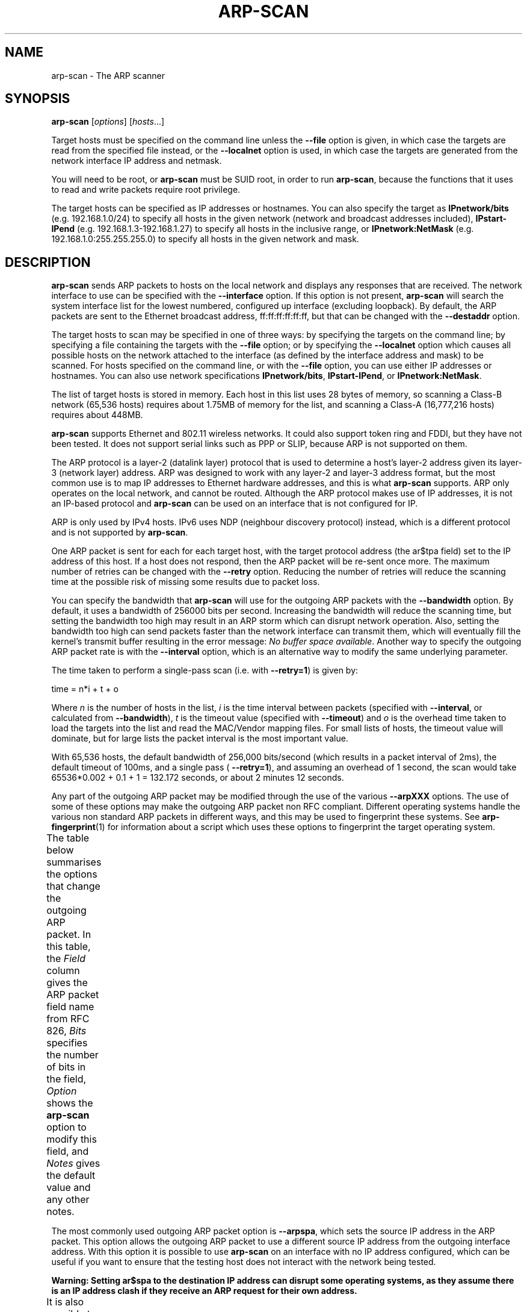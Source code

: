 '\" t
.\" Copyright (C) Roy Hills, NTA Monitor Ltd.
.\"
.\" Copying and distribution of this file, with or without modification,
.\" are permitted in any medium without royalty provided the copyright
.\" notice and this notice are preserved.
.\"
.\" $Id$
.TH ARP-SCAN 1 "January 31, 2011"
.\" Please adjust this date whenever revising the man page.
.SH NAME
arp-scan \- The ARP scanner
.SH SYNOPSIS
.B arp-scan
.RI [ options ] " " [ hosts ...]
.PP
Target hosts must be specified on the command line unless the
.B --file
option is given, in which case the targets are read from the specified file
instead, or the
.B --localnet
option is used, in which case the targets are generated from the network
interface IP address and netmask.
.PP
You will need to be root, or
.B arp-scan
must be SUID root, in order to run
.BR arp-scan ,
because the functions that it uses to read and write packets require root
privilege.
.PP
The target hosts can be specified as IP addresses or hostnames.  You can also
specify the target as
.B IPnetwork/bits
(e.g. 192.168.1.0/24) to specify all
hosts in the given network (network and broadcast addresses included),
.B IPstart-IPend
(e.g. 192.168.1.3-192.168.1.27) to specify all hosts in the
inclusive range, or
.B IPnetwork:NetMask
(e.g. 192.168.1.0:255.255.255.0) to specify all hosts in the given network
and mask.
.SH DESCRIPTION
.B arp-scan
sends ARP packets to hosts on the local network and displays any responses
that are received. The network interface to use can be specified with the
.B --interface
option. If this option is not present,
.B arp-scan
will search the system interface list for the lowest numbered, configured up
interface (excluding loopback).  By default, the ARP packets are sent to the
Ethernet broadcast address, ff:ff:ff:ff:ff:ff, but that can be changed with the
.B --destaddr
option.
.PP
The target hosts to scan may be specified in one of three ways: by specifying
the targets on the command line; by specifying a file containing the targets
with the
.B --file
option; or by specifying the
.B --localnet
option which causes all possible hosts on the network attached to the interface
(as defined by the interface address and mask) to be scanned. For hosts specified
on the command line, or with the
.B --file
option, you can use either IP addresses or hostnames.  You can also use network
specifications
.BR IPnetwork/bits ,
.BR IPstart-IPend ,
or
.BR IPnetwork:NetMask .
.PP
The list of target hosts is stored in memory.  Each host in this list uses 28
bytes of memory, so scanning a Class-B network (65,536 hosts) requires about
1.75MB of memory for the list, and scanning a Class-A (16,777,216 hosts)
requires about 448MB.
.PP
.B arp-scan
supports Ethernet and 802.11 wireless networks. It could also
support token ring and FDDI, but they have not been tested. It does
not support serial links such as PPP or SLIP, because ARP is not supported
on them.
.PP
The ARP protocol is a layer-2 (datalink layer) protocol that is used to
determine a host's layer-2 address given its layer-3 (network
layer) address. ARP was designed to work with any layer-2 and
layer-3 address format, but the most common use is to map IP addresses to
Ethernet hardware addresses, and this is what
.B arp-scan
supports. ARP only operates on
the local network, and cannot be routed. Although the ARP protocol makes use
of IP addresses, it is not an IP-based protocol and
.B arp-scan
can be used on an interface that is not configured for IP.
.PP
ARP is only used by IPv4 hosts. IPv6 uses NDP (neighbour discovery protocol)
instead, which is a different protocol and is not supported by
.BR arp-scan .
.PP
One ARP packet is sent for each for each target host, with the target protocol
address (the ar$tpa field) set to the IP address of this host. If a host does not
respond, then the ARP packet will be re-sent once more.  The maximum
number of retries can be changed with the
.B --retry
option.  Reducing the number of retries will reduce the scanning time at
the possible risk of missing some results due to packet loss.
.PP
You can specify the bandwidth that
.B arp-scan
will use for the outgoing ARP
packets with the
.B --bandwidth
option.  By default, it uses a bandwidth of 256000 bits per second. Increasing
the bandwidth will reduce the scanning time, but setting the bandwidth too high
may result in an ARP storm which can disrupt network operation.  Also, setting
the bandwidth too high can send packets faster than the network interface can
transmit them, which will eventually fill the kernel's transmit buffer resulting
in the error message:
.IR "No buffer space available" .
Another way to specify the outgoing ARP packet rate is with the
.B --interval
option, which is an alternative way to modify the same underlying parameter.
.PP
The time taken to perform a single-pass scan (i.e. with
.BR --retry=1 )
is given by:
.PP
.nf
time = n*i + t + o
.fi
.PP
Where
.I n
is the number of hosts in the list,
.I i
is the time interval between packets (specified with
.BR --interval ,
or calculated from
.BR --bandwidth ),
.I t
is the timeout value (specified with
.BR --timeout )
and
.I o
is the overhead time taken to load the targets into the list and read the
MAC/Vendor mapping files.
For small lists of hosts, the timeout value will dominate, but for large lists
the packet interval is the most important value.
.PP
With 65,536 hosts, the default bandwidth of 256,000 bits/second (which results in a packet
interval of 2ms), the default timeout of 100ms, and a single pass (
.BR --retry=1 ),
and assuming an overhead of 1 second, the scan would take
65536*0.002 + 0.1 + 1 = 132.172
seconds, or about 2 minutes 12 seconds.
.PP
Any part of the outgoing ARP packet may be modified through the use of the
various
.B --arpXXX
options.  The use of some of these options may make the outgoing ARP packet
non RFC compliant. Different operating systems handle the various non standard
ARP packets in different ways, and this may be used to fingerprint these
systems.  See
.BR arp-fingerprint (1)
for information about a script which uses these options to fingerprint the
target operating system.
.PP
The table below summarises the options that change the outgoing ARP
packet. In this table, the
.I Field
column gives the ARP packet field name from RFC 826,
.I Bits
specifies the number of bits in the field,
.I Option
shows the
.B arp-scan
option to modify this field, and
.I Notes 
gives the default value and any other notes.
.TS
box;
cB S S S
LB | LB | LB | LB
L | L | L | L.
Outgoing ARP Packet Options
=
Field	Bits	Option	Notes
=
ar$hrd	16	--arphrd	Default is 1 (ARPHRD_ETHER)
ar$pro	16	--arppro	Default is 0x0800
ar$hln	8	--arphln	Default is 6 (ETH_ALEN)
ar$pln	8	--arppln	Default is 4 (IPv4)
ar$op	16	--arpop	Default is 1 (ARPOP_REQUEST)
ar$sha	48	--arpsha	Default is interface h/w address
ar$spa	32	--arpspa	Default is interface IP address
ar$tha	48	--arptha	Default is zero (00:00:00:00:00:00)
ar$tpa	32	None	Set to the target host IP address
.TE
.\" We need two paragraphs under the table to get the correct spacing.
.PP
.PP
The most commonly used outgoing ARP packet option is
.BR --arpspa ,
which sets the source IP address in the ARP packet.  This option allows
the outgoing ARP packet to use a different source IP address from the
outgoing interface address.  With this option it is possible to use
.B arp-scan
on an interface with no IP address configured, which can be useful if
you want to ensure that the testing host does not interact with the
network being tested.
.PP
.B Warning: Setting ar$spa to the destination IP address can disrupt some
.B operating systems, as they assume there is an IP address clash if they
.B receive an ARP request for their own address.
.PP
It is also possible to change the values in the Ethernet frame header
that precedes the ARP packet in the outgoing packets. The table below
summarises the options that change values in the Ethernet frame header.
.TS
box;
cB S S S
LB | LB | LB | LB
L | L | L | L.
Outgoing Ethernet Frame Options
=
Field	Bits	Option	Notes
=
Dest Address	48	--destaddr	Default is ff:ff:ff:ff:ff:ff
Source Address	48	--srcaddr	Default is interface address
Protocol Type	16	--prototype	Default is 0x0806
.TE
.\" We need two paragraphs under the table to get the correct spacing.
.PP
.PP
The most commonly used outgoing Ethernet frame option is
.BR --destaddr ,
which sets the destination Ethernet address for the ARP packet.
.B --prototype
is not often used, because it will cause the packet to be interpreted
as a different Ethernet protocol.
.PP
Any ARP responses that are received are displayed in the following format:
.TS
;
L L L.
<IP Address>	<Hardware Address>	<Vendor Details>
.TE
.PP
Where
.B IP Address
is the IP address of the responding target,
.B Hardware Address
is its Ethernet hardware address (also known as the MAC address) and
.B Vendor Details
are the vendor details, decoded from the hardware address.  The output
fields are separated by a single tab character.
.PP
The responses are displayed in the order they are received, which
is not always the same order as the requests were sent because some
hosts may respond faster than others.
.PP
The vendor decoding uses the files
.IR ieee-oui.txt ,
.I ieee-iab.txt 
and
.IR mac-vendor.txt ,
which are supplied with
.BR arp-scan .
The
.I ieee-oui.txt
and
.I ieee-iab.txt
files are generated from the OUI and IAB data on the IEEE website at
.I http://standards.ieee.org/regauth/oui/ieee-oui.txt
and
.IR http://standards.ieee.org/regauth/oui/iab.txt .
The Perl scripts
.B get-oui
and
.BR get-iab ,
which are included in the
.B arp-scan
package, can be used to update these
files with the latest data from the IEEE website.
The
.I mac-vendor.txt
file contains other MAC to Vendor mappings that are not covered by
the IEEE OUI and IAB files, and can be used to add custom mappings.
.PP
Almost all hosts that support IP will respond to
.B arp-scan
if they receive an ARP packet with the target protocol address
(ar$tpa) set to their IP address.  This includes firewalls and
other hosts with IP filtering that drop all IP traffic from
the testing system. For this reason,
.B arp-scan
is a useful tool to quickly determine all the active IP hosts
on a given Ethernet network segment.
.SH OPTIONS
Where an option takes a value, that value is specified as a letter in
angle brackets. The letter indicates the type of data that is expected:
.TP
.B <s>
A character string, e.g. --file=hostlist.txt.
.TP
.B <i>
An integer, which can be specified as a decimal number or as a hexadecimal
number if preceeded with 0x, e.g. --arppro=2048 or --arpro=0x0800.
.TP
.B <f>
A floating point decimal number, e.g. --backoff=1.5.
.TP
.B <m>
An Ethernet MAC address, which can be specified either in the format
01:23:45:67:89:ab, or as 01-23-45-67-89-ab. The alphabetic hex characters
may be either upper or lower case. E.g. --arpsha=01:23:45:67:89:ab.
.TP
.B <a>
An IPv4 address, e.g. --arpspa=10.0.0.1
.TP
.B <h>
Binary data specified as a hexadecimal string, which should not
include a leading 0x. The alphabetic hex characters may be either
upper or lower case. E.g. --padding=aaaaaaaaaaaa
.TP
.B <x>
Something else. See the description of the option for details.
.TP
.B --help or -h
Display this usage message and exit.
.TP
.B --file=<s> or -f <s>
Read hostnames or addresses from the specified file
instead of from the command line. One name or IP
address per line. Use "-" for standard input.
.TP
.B --localnet or -l
Generate addresses from network interface configuration.
Use the network interface IP address and network mask
to generate the list of target host addresses.
The list will include the network and broadcast
addresses, so an interface address of 10.0.0.1 with
netmask 255.255.255.0 would generate 256 target
hosts from 10.0.0.0 to 10.0.0.255 inclusive.
If you use this option, you cannot specify the --file
option or specify any target hosts on the command line.
The interface specifications are taken from the
interface that arp-scan will use, which can be
changed with the --interface option.
.TP
.B --retry=<i> or -r <i>
Set total number of attempts per host to <i>,
default=2.
.TP
.B --timeout=<i> or -t <i>
Set initial per host timeout to <i> ms, default=100.
This timeout is for the first packet sent to each host.
subsequent timeouts are multiplied by the backoff
factor which is set with --backoff.
.TP
.B --interval=<x> or -i <x>
Set minimum packet interval to <x>.
This controls the outgoing bandwidth usage by limiting
the rate at which packets can be sent. The packet
interval will be no smaller than this number.
If you want to use up to a given bandwidth, then it is
easier to use the --bandwidth option instead.
The interval specified is in milliseconds by default,
or in microseconds if "u" is appended to the value.
.TP
.B --bandwidth=<x> or -B <x>
Set desired outbound bandwidth to <x>, default=256000.
The value is in bits per second by default. If you
append "K" to the value, then the units are kilobits
per sec; and if you append "M" to the value, the
units are megabits per second.
The "K" and "M" suffixes represent the decimal, not
binary, multiples. So 64K is 64000, not 65536.
You cannot specify both --interval and --bandwidth
because they are just different ways to change the
same underlying parameter.
.TP
.B --backoff=<f> or -b <f>
Set timeout backoff factor to <f>, default=1.50.
The per-host timeout is multiplied by this factor
after each timeout. So, if the number of retries
is 3, the initial per-host timeout is 500ms and the
backoff factor is 1.5, then the first timeout will be
500ms, the second 750ms and the third 1125ms.
.TP
.B --verbose or -v
Display verbose progress messages.
Use more than once for greater effect:
.IP ""
1 - Display the network address and mask used when the
--localnet option is specified, display any
nonzero packet padding, display packets received
from unknown hosts, and show when each pass through
the list completes.
.IP ""
2 - Show each packet sent and received, when entries
are removed from the list, the pcap filter string,
and counts of MAC/Vendor mapping entries.
.IP ""
3 - Display the host list before scanning starts.
.TP
.B --version or -V
Display program version and exit.
.TP
.B --random or -R
Randomise the host list.
This option randomises the order of the hosts in the
host list, so the ARP packets are sent to the hosts in
a random order. It uses the Knuth shuffle algorithm.
.TP
.B --numeric or -N
IP addresses only, no hostnames.
With this option, all hosts must be specified as
IP addresses. Hostnames are not permitted. No DNS
lookups will be performed.
.TP
.B --snap=<i> or -n <i>
Set the pcap snap length to <i>. Default=64.
This specifies the frame capture length. This
length includes the data-link header.
The default is normally sufficient.
.TP
.B --interface=<s> or -I <s>
Use network interface <s>.
If this option is not specified, arp-scan will search
the system interface list for the lowest numbered,
configured up interface (excluding loopback).
The interface specified must support ARP.
.TP
.B --quiet or -q
Only display minimal output.
If this option is specified, then only the minimum
information is displayed. With this option, the
OUI files are not used.
.TP
.B --ignoredups or -g
Don't display duplicate packets.
By default, duplicate packets are displayed and are
flagged with "(DUP: n)".
.TP
.B --ouifile=<s> or -O <s>
Use OUI file <s>, default=/usr/local/share/arp-scan/ieee-oui.txt
This file provides the IEEE Ethernet OUI to vendor
string mapping.
.TP
.B --iabfile=<s> or -F <s>
Use IAB file <s>, default=/usr/local/share/arp-scan/ieee-iab.txt
This file provides the IEEE Ethernet IAB to vendor
string mapping.
.TP
.B --macfile=<s> or -m <s>
Use MAC/Vendor file <s>, default=/usr/local/share/arp-scan/mac-vendor.txt
This file provides the custom Ethernet MAC to vendor
string mapping.
.TP
.B --srcaddr=<m> or -S <m>
Set the source Ethernet MAC address to <m>.
This sets the 48-bit hardware address in the Ethernet
frame header for outgoing ARP packets. It does not
change the hardware address in the ARP packet, see
--arpsha for details on how to change that address.
The default is the Ethernet address of the outgoing
interface.
.TP
.B --destaddr=<m> or -T <m>
Send the packets to Ethernet MAC address <m>
This sets the 48-bit destination address in the
Ethernet frame header.
The default is the broadcast address ff:ff:ff:ff:ff:ff.
Most operating systems will also respond if the ARP
request is sent to their MAC address, or to a
multicast address that they are listening on.
.TP
.B --arpsha=<m> or -u <m>
Use <m> as the ARP source Ethernet address
This sets the 48-bit ar$sha field in the ARP packet
It does not change the hardware address in the frame
header, see --srcaddr for details on how to change
that address. The default is the Ethernet address of
the outgoing interface.
.TP
.B --arptha=<m> or -w <m>
Use <m> as the ARP target Ethernet address
This sets the 48-bit ar$tha field in the ARP packet
The default is zero, because this field is not used
for ARP request packets.
.TP
.B --prototype=<i> or -y <i>
Set the Ethernet protocol type to <i>, default=0x0806.
This sets the 16-bit protocol type field in the
Ethernet frame header.
Setting this to a non-default value will result in the
packet being ignored by the target, or sent to the
wrong protocol stack.
.TP
.B --arphrd=<i> or -H <i>
Use <i> for the ARP hardware type, default=1.
This sets the 16-bit ar$hrd field in the ARP packet.
The normal value is 1 (ARPHRD_ETHER). Most, but not
all, operating systems will also respond to 6
(ARPHRD_IEEE802). A few systems respond to any value.
.TP
.B --arppro=<i> or -p <i>
Use <i> for the ARP protocol type, default=0x0800.
This sets the 16-bit ar$pro field in the ARP packet.
Most operating systems only respond to 0x0800 (IPv4)
but some will respond to other values as well.
.TP
.B --arphln=<i> or -a <i>
Set the hardware address length to <i>, default=6.
This sets the 8-bit ar$hln field in the ARP packet.
It sets the claimed length of the hardware address
in the ARP packet. Setting it to any value other than
the default will make the packet non RFC compliant.
Some operating systems may still respond to it though.
Note that the actual lengths of the ar$sha and ar$tha
fields in the ARP packet are not changed by this
option; it only changes the ar$hln field.
.TP
.B --arppln=<i> or -P <i>
Set the protocol address length to <i>, default=4.
This sets the 8-bit ar$pln field in the ARP packet.
It sets the claimed length of the protocol address
in the ARP packet. Setting it to any value other than
the default will make the packet non RFC compliant.
Some operating systems may still respond to it though.
Note that the actual lengths of the ar$spa and ar$tpa
fields in the ARP packet are not changed by this
option; it only changes the ar$pln field.
.TP
.B --arpop=<i> or -o <i>
Use <i> for the ARP operation, default=1.
This sets the 16-bit ar$op field in the ARP packet.
Most operating systems will only respond to the value 1
(ARPOP_REQUEST). However, some systems will respond
to other values as well.
.TP
.B --arpspa=<a> or -s <a>
Use <a> as the source IP address.
The address should be specified in dotted quad format;
or the literal string "dest", which sets the source
address to be the same as the target host address.
This sets the 32-bit ar$spa field in the ARP packet.
Some operating systems check this, and will only
respond if the source address is within the network
of the receiving interface. Others don't care, and
will respond to any source address.
By default, the outgoing interface address is used.
.IP ""
WARNING: Setting ar$spa to the destination IP address
can disrupt some operating systems, as they assume
there is an IP address clash if they receive an ARP
request for their own address.
.TP
.B --padding=<h> or -A <h>
Specify padding after packet data.
Set the padding data to hex value <h>. This data is
appended to the end of the ARP packet, after the data.
Most, if not all, operating systems will ignore any
padding. The default is no padding, although the
Ethernet driver on the sending system may pad the
packet to the minimum Ethernet frame length.
.TP
.B --llc or -L
Use RFC 1042 LLC framing with SNAP.
This option causes the outgoing ARP packets to use
IEEE 802.2 framing with a SNAP header as described
in RFC 1042. The default is to use Ethernet-II
framing.
arp-scan will decode and display received ARP packets
in either Ethernet-II or IEEE 802.2 formats
irrespective of this option.
.TP
.B --vlan=<i> or -Q <i>
Use 802.1Q tagging with VLAN id <i>.
This option causes the outgoing ARP packets to use
802.1Q VLAN tagging with a VLAN ID of <i>, which should
be in the range 0 to 4095 inclusive.
arp-scan will always decode and display received ARP
packets in 802.1Q format irrespective of this option.
.TP
.B --pcapsavefile=<s> or -W <s>
Write received packets to pcap savefile <s>.
This option causes received ARP responses to be written
to a pcap savefile with the specified name. This
savefile can be analysed with programs that understand
the pcap file format, such as "tcpdump" and "wireshark".
.SH FILES
.TP
.I /usr/local/share/arp-scan/ieee-oui.txt
List of IEEE OUI (Organisationally Unique Identifier) to vendor mappings.
.TP
.I /usr/local/share/arp-scan/ieee-iab.txt
List of IEEE IAB (Individual Address Block) to vendor mappings.
.TP
.I /usr/local/share/arp-scan/mac-vendor.txt
List of other Ethernet MAC to vendor mappings.
.SH EXAMPLES
The example below shows
.B arp-scan
being used to scan the network
.I 192.168.0.0/24
using the network interface
.IR eth0 .
.PP
.nf
$ arp-scan --interface=eth0 192.168.0.0/24
Interface: eth0, datalink type: EN10MB (Ethernet)
Starting arp-scan 1.4 with 256 hosts (http://www.nta-monitor.com/tools/arp-scan/)
192.168.0.1     00:c0:9f:09:b8:db       QUANTA COMPUTER, INC.
192.168.0.3     00:02:b3:bb:66:98       Intel Corporation
192.168.0.5     00:02:a5:90:c3:e6       Compaq Computer Corporation
192.168.0.6     00:c0:9f:0b:91:d1       QUANTA COMPUTER, INC.
192.168.0.12    00:02:b3:46:0d:4c       Intel Corporation
192.168.0.13    00:02:a5:de:c2:17       Compaq Computer Corporation
192.168.0.87    00:0b:db:b2:fa:60       Dell ESG PCBA Test
192.168.0.90    00:02:b3:06:d7:9b       Intel Corporation
192.168.0.105   00:13:72:09:ad:76       Dell Inc.
192.168.0.153   00:10:db:26:4d:52       Juniper Networks, Inc.
192.168.0.191   00:01:e6:57:8b:68       Hewlett-Packard Company
192.168.0.251   00:04:27:6a:5d:a1       Cisco Systems, Inc.
192.168.0.196   00:30:c1:5e:58:7d       HEWLETT-PACKARD

13 packets received by filter, 0 packets dropped by kernel
Ending arp-scan: 256 hosts scanned in 3.386 seconds (75.61 hosts/sec).  13 responded
.fi
.PP
This next example shows
.B arp-scan
being used to scan the local network after configuring the
network interface with DHCP using
.IR pump .
.PP
.nf
# pump
# ifconfig eth0
eth0      Link encap:Ethernet  HWaddr 00:D0:B7:0B:DD:C7
          inet addr:10.0.84.178  Bcast:10.0.84.183  Mask:255.255.255.248
          UP BROADCAST RUNNING MULTICAST  MTU:1500  Metric:1
          RX packets:46335 errors:0 dropped:0 overruns:0 frame:0
          TX packets:1542776 errors:0 dropped:0 overruns:0 carrier:0
          collisions:1644 txqueuelen:1000
          RX bytes:6184146 (5.8 MiB)  TX bytes:348887835 (332.7 MiB)
# arp-scan --localnet
Interface: eth0, datalink type: EN10MB (Ethernet)
Starting arp-scan 1.4 with 8 hosts (http://www.nta-monitor.com/tools/arp-scan/)
10.0.84.179     00:02:b3:63:c7:57       Intel Corporation
10.0.84.177     00:d0:41:08:be:e8       AMIGO TECHNOLOGY CO., LTD.
10.0.84.180     00:02:b3:bd:82:9b       Intel Corporation
10.0.84.181     00:02:b3:1f:73:da       Intel Corporation

4 packets received by filter, 0 packets dropped by kernel
Ending arp-scan 1.4: 8 hosts scanned in 0.820 seconds (9.76 hosts/sec).  4 responded
.fi
.SH AUTHOR
Roy Hills <Roy.Hills@nta-monitor.com>
.SH "SEE ALSO"
.BR get-oui (1)
.PP
.BR get-iab (1)
.PP
.BR arp-fingerprint (1)
.PP
.B RFC 826
- An Ethernet Address Resolution Protocol
.PP
.I http://www.nta-monitor.com/wiki/
The arp-scan wiki page.
.PP
.I http://www.nta-monitor.com/tools/arp-scan/
The arp-scan homepage.
